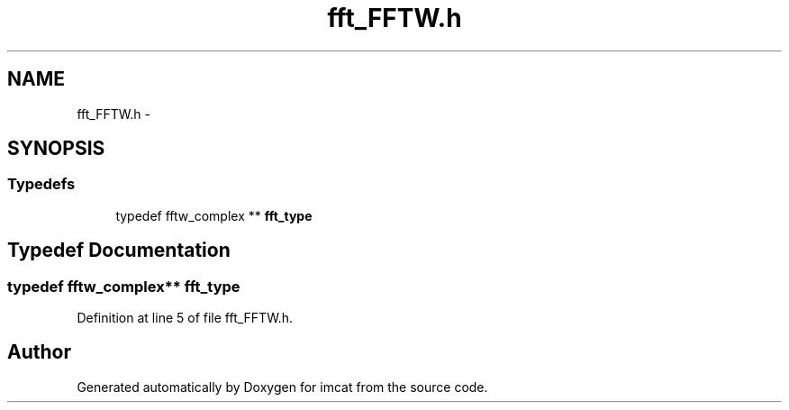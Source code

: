 .TH "fft_FFTW.h" 3 "23 Dec 2003" "imcat" \" -*- nroff -*-
.ad l
.nh
.SH NAME
fft_FFTW.h \- 
.SH SYNOPSIS
.br
.PP
.SS "Typedefs"

.in +1c
.ti -1c
.RI "typedef fftw_complex ** \fBfft_type\fP"
.br
.in -1c
.SH "Typedef Documentation"
.PP 
.SS "typedef fftw_complex** \fBfft_type\fP"
.PP
Definition at line 5 of file fft_FFTW.h.
.SH "Author"
.PP 
Generated automatically by Doxygen for imcat from the source code.
